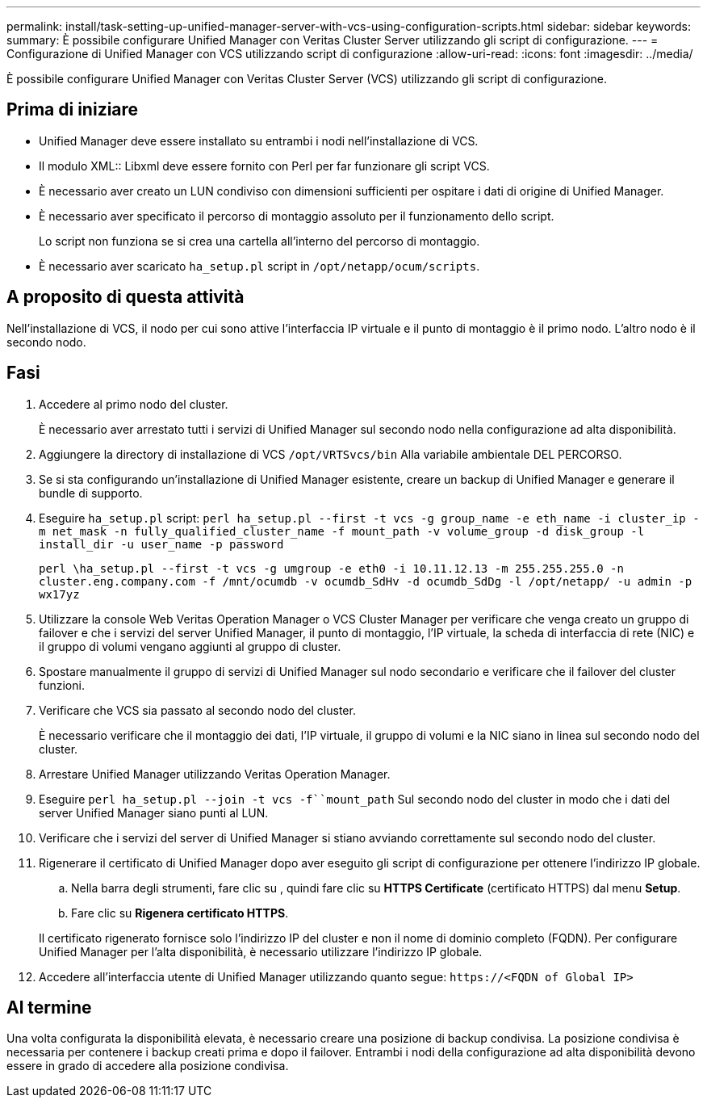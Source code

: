 ---
permalink: install/task-setting-up-unified-manager-server-with-vcs-using-configuration-scripts.html 
sidebar: sidebar 
keywords:  
summary: È possibile configurare Unified Manager con Veritas Cluster Server utilizzando gli script di configurazione. 
---
= Configurazione di Unified Manager con VCS utilizzando script di configurazione
:allow-uri-read: 
:icons: font
:imagesdir: ../media/


[role="lead"]
È possibile configurare Unified Manager con Veritas Cluster Server (VCS) utilizzando gli script di configurazione.



== Prima di iniziare

* Unified Manager deve essere installato su entrambi i nodi nell'installazione di VCS.
* Il modulo XML:: Libxml deve essere fornito con Perl per far funzionare gli script VCS.
* È necessario aver creato un LUN condiviso con dimensioni sufficienti per ospitare i dati di origine di Unified Manager.
* È necessario aver specificato il percorso di montaggio assoluto per il funzionamento dello script.
+
Lo script non funziona se si crea una cartella all'interno del percorso di montaggio.

* È necessario aver scaricato `ha_setup.pl` script in `/opt/netapp/ocum/scripts`.




== A proposito di questa attività

Nell'installazione di VCS, il nodo per cui sono attive l'interfaccia IP virtuale e il punto di montaggio è il primo nodo. L'altro nodo è il secondo nodo.



== Fasi

. Accedere al primo nodo del cluster.
+
È necessario aver arrestato tutti i servizi di Unified Manager sul secondo nodo nella configurazione ad alta disponibilità.

. Aggiungere la directory di installazione di VCS `/opt/VRTSvcs/bin` Alla variabile ambientale DEL PERCORSO.
. Se si sta configurando un'installazione di Unified Manager esistente, creare un backup di Unified Manager e generare il bundle di supporto.
. Eseguire `ha_setup.pl` script: `perl ha_setup.pl --first -t vcs -g group_name -e eth_name -i cluster_ip -m net_mask -n fully_qualified_cluster_name -f mount_path -v volume_group -d disk_group -l install_dir -u user_name -p password`
+
`perl \ha_setup.pl --first -t vcs -g umgroup -e eth0 -i 10.11.12.13 -m 255.255.255.0 -n cluster.eng.company.com -f /mnt/ocumdb -v ocumdb_SdHv -d ocumdb_SdDg -l /opt/netapp/ -u admin -p wx17yz`

. Utilizzare la console Web Veritas Operation Manager o VCS Cluster Manager per verificare che venga creato un gruppo di failover e che i servizi del server Unified Manager, il punto di montaggio, l'IP virtuale, la scheda di interfaccia di rete (NIC) e il gruppo di volumi vengano aggiunti al gruppo di cluster.
. Spostare manualmente il gruppo di servizi di Unified Manager sul nodo secondario e verificare che il failover del cluster funzioni.
. Verificare che VCS sia passato al secondo nodo del cluster.
+
È necessario verificare che il montaggio dei dati, l'IP virtuale, il gruppo di volumi e la NIC siano in linea sul secondo nodo del cluster.

. Arrestare Unified Manager utilizzando Veritas Operation Manager.
. Eseguire `perl ha_setup.pl --join -t vcs -f``mount_path` Sul secondo nodo del cluster in modo che i dati del server Unified Manager siano punti al LUN.
. Verificare che i servizi del server di Unified Manager si stiano avviando correttamente sul secondo nodo del cluster.
. Rigenerare il certificato di Unified Manager dopo aver eseguito gli script di configurazione per ottenere l'indirizzo IP globale.
+
.. Nella barra degli strumenti, fare clic su *image:../media/clusterpage-settings-icon.gif[""]*, quindi fare clic su *HTTPS Certificate* (certificato HTTPS) dal menu *Setup*.
.. Fare clic su *Rigenera certificato HTTPS*.


+
Il certificato rigenerato fornisce solo l'indirizzo IP del cluster e non il nome di dominio completo (FQDN). Per configurare Unified Manager per l'alta disponibilità, è necessario utilizzare l'indirizzo IP globale.

. Accedere all'interfaccia utente di Unified Manager utilizzando quanto segue: `\https://<FQDN of Global IP>`




== Al termine

Una volta configurata la disponibilità elevata, è necessario creare una posizione di backup condivisa. La posizione condivisa è necessaria per contenere i backup creati prima e dopo il failover. Entrambi i nodi della configurazione ad alta disponibilità devono essere in grado di accedere alla posizione condivisa.

